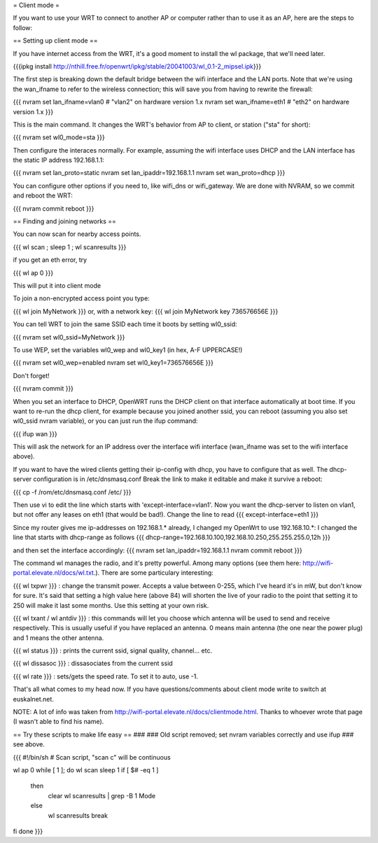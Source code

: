 = Client mode =

If you want to use your WRT to connect to another AP or computer rather than to use it as an AP, here are the steps to follow:

== Setting up client mode ==

If you have internet access from the WRT, it's a good moment to install the wl package, that we'll need later.

{{{ipkg install http://nthill.free.fr/openwrt/ipkg/stable/20041003/wl_0.1-2_mipsel.ipk}}}

The first step is breaking down the default bridge between the wifi interface and the LAN ports. Note that we're using the wan_ifname to refer to the wireless connection; this will save you from having to rewrite the firewall:

{{{
nvram set lan_ifname=vlan0		#  "vlan2" on hardware version 1.x
nvram set wan_ifname=eth1		#  "eth2" on hardware version 1.x
}}}

This is the main command. It changes the WRT's behavior from AP to client, or station ("sta" for short):

{{{
nvram set wl0_mode=sta
}}}

Then configure the interaces normally. For example, assuming the wifi interface uses DHCP and the LAN interface has the static IP address 192.168.1.1:

{{{
nvram set lan_proto=static
nvram set lan_ipaddr=192.168.1.1
nvram set wan_proto=dhcp
}}}

You can configure other options if you need to, like wifi_dns or wifi_gateway. 
We are done with NVRAM, so we commit and reboot the WRT:

{{{
nvram commit
reboot
}}}

== Finding and joining networks ==

You can now scan for nearby access points.

{{{
wl scan ; sleep 1 ; wl scanresults
}}}

if you get an eth error, try 

{{{
wl ap 0
}}}

This will put it into client mode

To join a non-encrypted access point you type:

{{{
wl join MyNetwork
}}}
or, with a network key:
{{{
wl join MyNetwork key 736576656E
}}}

You can tell WRT to join the same SSID each time it boots by setting wl0_ssid:

{{{
nvram set wl0_ssid=MyNetwork
}}}

To use WEP, set the variables wl0_wep and wl0_key1 (in hex, A-F UPPERCASE!)

{{{
nvram set wl0_wep=enabled
nvram set wl0_key1=736576656E
}}}

Don't forget!

{{{
nvram commit
}}}

When you set an interface to DHCP, OpenWRT runs the DHCP client on that interface automatically at boot time. If you want to re-run the dhcp client, for example because you joined another ssid, you can reboot (assuming you also set wl0_ssid nvram variable), or you can just run the ifup command:

{{{
ifup wan
}}}

This will ask the network for an IP address over the interface wifi interface (wan_ifname was set to the wifi interface above).

If you want to have the wired clients getting their ip-config with dhcp, you have to configure that as well.
The dhcp-server configuration is in /etc/dnsmasq.conf
Break the link to make it editable and make it survive a reboot:

{{{
cp -f /rom/etc/dnsmasq.conf /etc/
}}}

Then use vi to edit the line which starts with 'except-interface=vlan1'. Now you want the dhcp-server to listen
on vlan1, but not offer any leases on eth1 (that would be bad!). Change the line to read
{{{
except-interface=eth1
}}}

Since my router gives me ip-addresses on 192.168.1.* already, I changed my OpenWrt to use 192.168.10.*:
I changed the line that starts with dhcp-range as follows
{{{
dhcp-range=192.168.10.100,192.168.10.250,255.255.255.0,12h
}}}

and then set the interface accordingly:
{{{
nvram set lan_ipaddr=192.168.1.1
nvram commit
reboot
}}}

The command wl manages the radio, and it's pretty powerful. Among many options (see them here: http://wifi-portal.elevate.nl/docs/wl.txt.). There are some  particulary interesting:

{{{
wl txpwr
}}}
: change the transmit power. Accepts a value between 0-255, which I've heard it's in mW, but don't know for sure. It's said that setting a high value here (above 84) will shorten the live of your radio to the point that setting it to 250 will make it last some months. Use this setting at your own risk.

{{{
wl txant / wl antdiv
}}}
: this commands will let you choose which antenna will be used to send and receive respectively. This is usually useful if you have replaced an antenna. 0 means main antenna (the one near the power plug) and 1 means the other antenna. 

{{{
wl status
}}}
: prints the current ssid, signal quality, channel... etc.

{{{
wl dissasoc
}}}
: dissasociates from the current ssid

{{{
wl rate
}}}
: sets/gets the speed rate. To set it to auto, use -1.

That's all what comes to my head now. If you have questions/comments about client mode write to switch at euskalnet.net.

NOTE: A lot of info was taken from http://wifi-portal.elevate.nl/docs/clientmode.html. Thanks to whoever wrote that page (I wasn't able to find his name).


== Try these scripts to make life easy ==
###
### Old script removed; set nvram variables correctly and use ifup
### see above.

{{{
#!/bin/sh
# Scan script, "scan c" will be continuous

wl ap 0
while [ 1 ]; do
wl scan
sleep 1
if [ $# -eq 1 ]
  then
    clear
    wl scanresults | grep -B 1 Mode
  else
    wl scanresults
    break
fi
done
}}}
